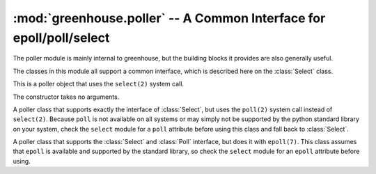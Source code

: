 ====================================================================
:mod:`greenhouse.poller` -- A Common Interface for epoll/poll/select
====================================================================

.. module:: greenhouse.poller

The poller module is mainly internal to greenhouse, but the building blocks it
provides are also generally useful.

The classes in this module all support a common interface, which is described
here on the :class:`Select` class.

.. class:: Select

    This is a poller object that uses the ``select(2)`` system call.

    The constructor takes no arguments.

    .. attribute:: INMASK

    .. attribute:: OUTMASK

    .. attribute:: ERRMASK

    .. method:: register(fd, mask=None)

        Pushes *mask* onto the registration stack for descriptor *fd*.

        *mask* should be some bitwise OR combination of the :attr:`INMASK`,
        :attr:`OUTMASK`, and :attr:`ERRMASK` class attributes. It signifies
        what kinds of events (readable, writable, error occurred respectively)
        the poller will track for the given descriptor.

    .. method:: unregister(fd)

        Pops off the top of the registration stack for descriptor *fd*.

    .. method:: poll(timeout)

        Runs the poller until *timeout* seconds or some result is ready.
        Returns a list of ``(fd, mask)`` pair where *fd* is a file descriptor
        with some sort of network readiness state, and *mask* is a bitwise OR
        combination of :attr:`INMASK`, :attr:`OUTMASK`, and :attr:`ERRMASK`
        indicating the kind of network state.

.. class:: Poll

    A poller class that supports exactly the interface of :class:`Select`, but
    uses the ``poll(2)`` system call instead of ``select(2)``. Because ``poll``
    is not available on all systems or may simply not be supported by the
    python standard library on your system, check the ``select`` module for a
    ``poll`` attribute before using this class and fall back to
    :class:`Select`.

.. class:: Epoll

    A poller class that supports the :class:`Select` and :class:`Poll`
    interface, but does it with ``epoll(7)``. This class assumes that ``epoll``
    is available and supported by the standard library, so check the ``select``
    module for an ``epoll`` attribute before using.

.. function:: best

    Returns an instance of a poller class (:class:`Epoll`, :class:`Poll`, or
    :class:`Select` in order of preference), using the best poller class
    available based on the system and the python version.

.. function:: set(poller=None)

    Set the poller instance to be used by greenhouse's scheduler. The default
    is to create a new instance of the best kind it can, as determined by
    :func:`best`.
